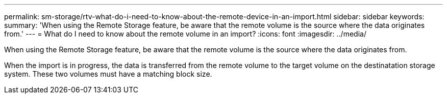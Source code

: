 ---
permalink: sm-storage/rtv-what-do-i-need-to-know-about-the-remote-device-in-an-import.html
sidebar: sidebar
keywords: 
summary: 'When using the Remote Storage feature, be aware that the remote volume is the source where the data originates from.'
---
= What do I need to know about the remote volume in an import?
:icons: font
:imagesdir: ../media/

[.lead]
When using the Remote Storage feature, be aware that the remote volume is the source where the data originates from.

When the import is in progress, the data is transferred from the remote volume to the target volume on the destinatation storage system. These two volumes must have a matching block size.
